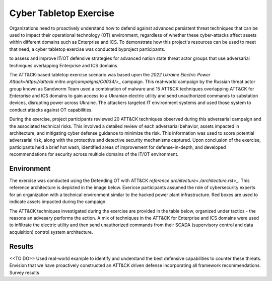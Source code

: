 Cyber Tabletop Exercise
=======================

Organizations need to proactively understand how to defend against advanced 
persistent threat techniques that can be used to impact their operational 
technology (OT) environment, regardless of whether these cyber-attacks affect 
assets within different domains such as Enterprise and ICS. To demonstrate how 
this project's resources can be used to meet that need, a cyber tabletop exercise 
was conducted byproject participants.

to assess and improve IT/OT defensive strategies for
advanced nation state threat actor groups that use adversarial techniques 
overlapping Enterprise and ICS domains

The ATT&CK-based tabletop exercise scenario was based upon the 
`2022 Ukraine Electric Power Attack<https://attack.mitre.org/campaigns/C0034/>_` campaign. This real-world campaign by the 
Russian threat actor group known as Sandworm Team used a combination of malware 
and 15 ATT&CK techniques overlapping ATT&CK for Enterprise and ICS domains to gain 
access to a Ukranian electric utility and send unauthorized commands to substation 
devices, disrupting power across Ukraine. The attackers targeted IT environment 
systems and used those system to conduct attacks against OT capabilities.

During the exercise, project participants reviewed 20 ATT&CK techniques observed 
during this adversarial campaign and the associated technical risks. This involved a 
detailed review of each adversarial behavior, assets impacted in architecture, and 
mitigating cyber defense guidance to minimize the risk. This information was used to 
score potential adversarial risk, along with the protective and detective security 
mechanisms captured. Upon conclusion of the exercise, participants held a brief hot wash, 
identified areas of improvement for defense-in-depth, and developed recommendations 
for security across multiple domains of the IT/OT environment.

Environment
-----------

The exercise was conducted using the Defending OT with ATT&CK `reference architecture<./architecture.rst>_`. 
This reference architecture is depicted in the image below. Exericse participants 
assumed the role of cybersecurity experts for an organization with a technical environment 
similar to the hacked power plant infrastructure. Red boxes are used to indicate 
assets impacted during the campaign.

.. image:: ./_static/2022UKR.png

The ATT&CK techniques investigated during the exercise are provided in the table below, 
organized under tactics - the reasons an advesary performs the action. A mix of techniques 
in the ATT&CK for Enterprise and ICS domains were used to infiltrate the electric utility 
and then send unauthorized commands from their SCADA (supervisory control and data acquisition)
control system architecture. 

.. image:: ./_static/campaign.png

Results
-------

<<TO DO>>
Used real-world example to identify and understand the best defensive capabilities to counter these threats. 
Envision that we have proactively constructed an ATT&CK driven defense incorporating all framework recommendations.
Survey results
